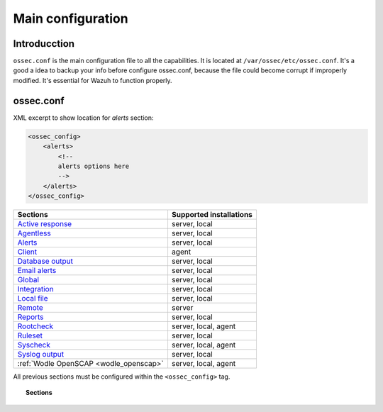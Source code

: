 .. _reference_ossec_conf:

Main configuration
===================

Introducction
^^^^^^^^^^^^^^^
``ossec.conf`` is the main configuration file to all the capabilities. It is located at ``/var/ossec/etc/ossec.conf``. It's a good a idea to backup your info before configure ossec.conf, because the file could become corrupt if improperly modified. It's essential for Wazuh to function properly.

ossec.conf
^^^^^^^^^^^
XML excerpt to show location for *alerts* section:

.. code-block:: xml

    <ossec_config>
        <alerts>
            <!--
            alerts options here
            -->
        </alerts>
    </ossec_config>

+---------------------------------------------------------------+------------------------+
| Sections                                                      | Supported installations|
+===============================================================+========================+
| `Active response <active-response-index.html>`_               | server, local          |
+---------------------------------------------------------------+------------------------+
| `Agentless <agentless.html>`_                                 | server, local          |
+---------------------------------------------------------------+------------------------+
| `Alerts <alerts.html>`_                                       | server, local          |
+---------------------------------------------------------------+------------------------+
| `Client <client.html>`_                                       | agent                  |
+---------------------------------------------------------------+------------------------+
| `Database output <database-output.html>`_                     | server, local          |
+---------------------------------------------------------------+------------------------+
| `Email alerts <email_alerts.html>`_                           | server, local          |
+---------------------------------------------------------------+------------------------+
| `Global  <global.html>`_                                      | server, local          |
+---------------------------------------------------------------+------------------------+
| `Integration  <integration.html>`_                            | server, local          |
+---------------------------------------------------------------+------------------------+
| `Local file <localfile.html>`_                                | server, local          |
+---------------------------------------------------------------+------------------------+
| `Remote <remote.html>`_                                       | server                 |
+---------------------------------------------------------------+------------------------+
| `Reports <reports.html>`_                                     | server, local          |
+---------------------------------------------------------------+------------------------+
| `Rootcheck <rootcheck.html>`_                                 | server, local, agent   |
+---------------------------------------------------------------+------------------------+
| `Ruleset <rules.html>`_                                       | server, local          |
+---------------------------------------------------------------+------------------------+
| `Syscheck <syscheck.html>`_                                   | server, local, agent   |
+---------------------------------------------------------------+------------------------+
| `Syslog output <syslog-output.html>`_                         | server, local          |
+---------------------------------------------------------------+------------------------+
| :ref:`Wodle OpenSCAP <wodle_openscap>`                        | server, local, agent   |
+---------------------------------------------------------------+------------------------+

All previous sections must be configured within the ``<ossec_config>`` tag.

.. topic:: Sections

    .. toctree::
       :maxdepth: 1


       active-response-index
       agentless
       alerts
       client
       database-output
       email_alerts
       global
       integration
       localfile
       remote
       reports
       rootcheck
       rules
       syscheck
       syslog-output
       wodle-openscap

